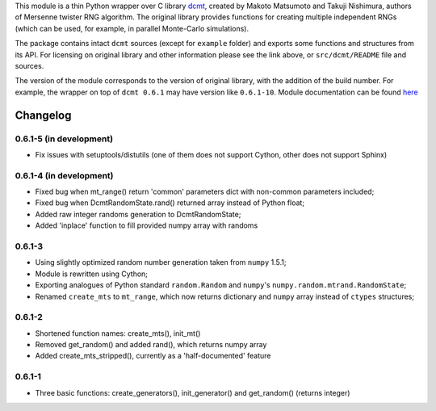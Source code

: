 This module is a thin Python wrapper over C library `dcmt <http://www.math.sci.hiroshima-u.ac.jp/~m-mat/MT/DC/dc.html>`_, created by Makoto Matsumoto and Takuji Nishimura, authors of Mersenne twister RNG algorithm.
The original library provides functions for creating multiple independent RNGs (which can be used, for example, in parallel Monte-Carlo simulations).

The package contains intact ``dcmt`` sources (except for ``example`` folder) and exports some functions and structures from its API.
For licensing on original library and other information please see the link above, or ``src/dcmt/README`` file and sources.

The version of the module corresponds to the version of original library, with the addition of the build number.
For example, the wrapper on top of ``dcmt 0.6.1`` may have version like ``0.6.1-10``.
Module documentation can be found `here <http://packages.python.org/dcmt>`_

=========
Changelog
=========

~~~~~~~~~~~~~~~~~~~~~~~~
0.6.1-5 (in development)
~~~~~~~~~~~~~~~~~~~~~~~~

* Fix issues with setuptools/distutils (one of them does not support Cython,
  other does not support Sphinx)

~~~~~~~~~~~~~~~~~~~~~~~~
0.6.1-4 (in development)
~~~~~~~~~~~~~~~~~~~~~~~~

* Fixed bug when mt_range() return 'common' parameters dict
  with non-common parameters included;
* Fixed bug when DcmtRandomState.rand() returned array
  instead of Python float;
* Added raw integer randoms generation to DcmtRandomState;
* Added 'inplace' function to fill provided numpy array with randoms

~~~~~~~
0.6.1-3
~~~~~~~

* Using slightly optimized random number generation taken from ``numpy`` 1.5.1;
* Module is rewritten using Cython;
* Exporting analogues of Python standard ``random.Random`` and ``numpy``'s
  ``numpy.random.mtrand.RandomState``;
* Renamed ``create_mts`` to ``mt_range``, which now returns dictionary and
  ``numpy`` array instead of ``ctypes`` structures;

~~~~~~~
0.6.1-2
~~~~~~~

* Shortened function names: create_mts(), init_mt()
* Removed get_random() and added rand(), which returns numpy array
* Added create_mts_stripped(), currently as a 'half-documented' feature

~~~~~~~
0.6.1-1
~~~~~~~

* Three basic functions: create_generators(), init_generator() and get_random() (returns integer)
